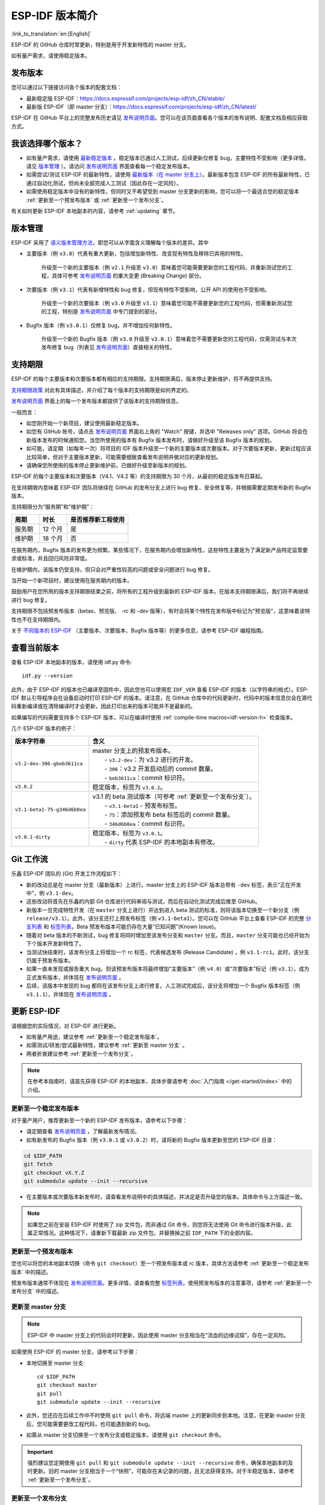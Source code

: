 ESP-IDF 版本简介
================

:link_to_translation:`en:[English]`

ESP-IDF 的 GitHub 仓库时常更新，特别是用于开发新特性的 master 分支。

如有量产需求，请使用稳定版本。


发布版本
---------

您可以通过以下链接访问各个版本的配套文档：

* 最新稳定版 ESP-IDF：https://docs.espressif.com/projects/esp-idf/zh_CN/stable/

* 最新版 ESP-IDF（即 master 分支）：https://docs.espressif.com/projects/esp-idf/zh_CN/latest/

ESP-IDF 在 GitHub 平台上的完整发布历史请见 `发布说明页面`_。您可以在该页面查看各个版本的发布说明、配套文档及相应获取方式。


.. only:: html

    此外，您还可以直接前往文档页面，查看不同 ESP-IDF 版本的配套文档，具体可点击页面左上角中版本的下拉菜单（在目标下拉菜单和搜索栏之间），实现在不同版本间切换。

    .. image:: /../_static/choose_version.png

    旧版本的文档也仍然可用：

    .. raw:: html
        :file: ../_static/version_table.html




我该选择哪个版本？
----------------------

- 如有量产需求，请使用 `最新稳定版本`_ 。稳定版本已通过人工测试，后续更新仅修复 bug，主要特性不受影响（更多详情，请见 `版本管理`_ ）。请访问 `发布说明页面`_ 界面查看每一个稳定发布版本。

- 如需尝试/测试 ESP-IDF 的最新特性，请使用 `最新版本（在 master 分支上） <https://docs.espressif.com/projects/esp-idf/zh_CN/latest/>`_。最新版本包含 ESP-IDF 的所有最新特性，已通过自动化测试，但尚未全部完成人工测试（因此存在一定风险）。

- 如需使用稳定版本中没有的新特性，但同时又不希望受到 master 分支更新的影响，您可以将一个最适合您的稳定版本 :ref:`更新至一个预发布版本` 或 :ref:`更新至一个发布分支`。

有关如何更新 ESP-IDF 本地副本的内容，请参考 :ref:`updating` 章节。

版本管理
-----------------

ESP-IDF 采用了 `语义版本管理方法 <http://semver.org/>`_，即您可以从字面含义理解每个版本的差异。其中

- 主要版本（例 ``v3.0``）代表有重大更新，包括增加新特性、改变现有特性及移除已弃用的特性。

    升级至一个新的主要版本（例 ``v2.1`` 升级至 ``v3.0``）意味着您可能需要更新您的工程代码，并重新测试您的工程，具体可参考 `发布说明页面`_ 的重大变更 (Breaking Change) 部分。 

- 次要版本（例 ``v3.1``）代表有新增特性和 bug 修复，但现有特性不受影响，公开 API 的使用也不受影响。

    升级至一个新的次要版本（例 ``v3.0`` 升级至 ``v3.1``）意味着您可能不需要更新您的工程代码，但需重新测试您的工程，特别是 `发布说明页面`_ 中专门提到的部分。

- Bugfix 版本（例 ``v3.0.1``）仅修复 bug，并不增加任何新特性。

    升级至一个新的 Bugfix 版本（例 ``v3.0`` 升级至 ``v3.0.1``）意味着您不需要更新您的工程代码，仅需测试与本次发布修复 bug（列表见 `发布说明页面`_）直接相关的特性。

支持期限
---------------

ESP-IDF 的每个主要版本和次要版本都有相应的支持期限。支持期限满后，版本停止更新维护，将不再提供支持。

`支持期限政策`_ 对此有具体描述，并介绍了每个版本的支持期限是如何界定的。

`发布说明页面`_ 界面上的每一个发布版本都提供了该版本的支持期限信息。

一般而言：

- 如您刚开始一个新项目，建议使用最新稳定版本。
- 如您有 GitHub 账号，请点击 `发布说明页面`_ 界面右上角的 "Watch" 按键，并选中 "Releases only" 选项。GitHub 将会在新版本发布的时候通知您。当您所使用的版本有 Bugfix 版本发布时，请做好升级至该 Bugfix 版本的规划。
- 如可能，请定期（如每年一次）将项目的 IDF 版本升级至一个新的主要版本或次要版本。对于次要版本更新，更新过程应该比较简单，但对于主要版本更新，可能需要细致查看发布说明并做对应的更新规划。
- 请确保您所使用的版本停止更新维护前，已做好升级至新版本的规划。

ESP-IDF 的每个主要版本和次要版本（V4.1、V4.2 等）的支持期限为 30 个月，从最初的稳定版发布日算起。

在支持期限内意味着 ESP-IDF 团队将继续在 GitHub 的发布分支上进行 bug 修复、安全修复等，并根据需要定期发布新的 Bugfix 版本。

支持期限分为“服务期”和“维护期”：

.. list-table::   
   :header-rows: 1    
   :widths: 25 25 55    
    
   * - 周期
     - 时长
     - 是否推荐新工程使用 
   * - 服务期
     - 12 个月
     - 是  
   * - 维护期
     - 18 个月
     - 否

在服务期内，Bugfix 版本的发布更为频繁。某些情况下，在服务期内会增加新特性，这些特性主要是为了满足新产品特定监管要求或标准，并且回归风险非常低。

在维护期内，该版本仍受支持，但只会对严重性较高的问题或安全问题进行 bug 修复。

当开始一个新项目时，建议使用在服务期内的版本。

鼓励用户在您所用的版本支持期限结束之前，将所有的工程升级到最新的 ESP-IDF 版本。在版本支持期限满后，我们将不再继续进行 bug 修复。

支持期限不包括预发布版本（betas、预览版、 `-rc` 和 `-dev` 版等），有时会将某个特性在发布版中标记为“预览版”，这意味着该特性也不在支持期限内。

关于 `不同版本的 ESP-IDF <https://docs.espressif.com/projects/esp-idf/en/latest/versions.html>`_ （主要版本、次要版本、Bugfix 版本等）的更多信息，请参考 ESP-IDF 编程指南。


.. image:: https://dl.espressif.com/dl/esp-idf/support-periods.svg


查看当前版本
----------------------------

查看 ESP-IDF 本地副本的版本，请使用 idf.py 命令::

    idf.py --version

此外，由于 ESP-IDF 的版本也已编译至固件中，因此您也可以使用宏 ``IDF_VER`` 查看 ESP-IDF 的版本（以字符串的格式）。ESP-IDF 默认引导程序会在设备启动时打印 ESP-IDF 的版本。请注意，在 GitHub 仓库中的代码更新时，代码中的版本信息仅会在源代码重新编译或在清除编译时才会更新，因此打印出来的版本可能并不是最新的。

如果编写的代码需要支持多个 ESP-IDF 版本，可以在编译时使用 :ref:`compile-time macros<idf-version-h>` 检查版本。

几个 ESP-IDF 版本的例子：

=============================== ===================================================================================================
版本字符串                        含义
=============================== ===================================================================================================
``v3.2-dev-306-gbeb3611ca``     | master 分支上的预发布版本。
                                |     - ``v3.2-dev``：为 v3.2 进行的开发。
                                |     - ``306``：v3.2 开发启动后的 commit 数量。
                                |     - ``beb3611ca``：commit 标识符。
``v3.0.2``                        稳定版本，标签为 ``v3.0.2``。
``v3.1-beta1-75-g346d6b0ea``    | v3.1 的 beta 测试版本（可参考 :ref:`更新至一个发布分支`）。
                                |     - ``v3.1-beta1`` - 预发布标签。
                                |     - ``75``：添加预发布 beta 标签后的 commit 数量。
                                |     - ``346d6b0ea``：commit 标识符。

``v3.0.1-dirty``                | 稳定版本，标签为 ``v3.0.1``。
                                |     - ``dirty`` 代表 ESP-IDF 的本地副本有修改。
=============================== ===================================================================================================

Git 工作流
------------

乐鑫 ESP-IDF 团队的 (Git) 开发工作流程如下：

- 新的改动总是在 master 分支（最新版本）上进行。master 分支上的 ESP-IDF 版本总带有 ``-dev`` 标签，表示“正在开发中”，例 ``v3.1-dev``。
- 这些改动将首先在乐鑫的内部 Git 仓库进行代码审阅与测试，而后在自动化测试完成后推至 GitHub。
- 新版本一旦完成特性开发（在 ``master`` 分支上进行）并达到进入 beta 测试的标准，则将该版本切换至一个新分支（例  ``release/v3.1``）。此外，该分支还打上预发布标签（例 ``v3.1-beta1``）。您可以在 GitHub 平台上查看 ESP-IDF 的完整 `分支列表`_ 和 `标签列表`_。Beta 预发布版本可能仍存在大量“已知问题”(Known Issue)。
- 随着对 beta 版本的不断测试，bug 修复将同时增加至该发布分支和 ``master`` 分支。而且，``master`` 分支可能也已经开始为下个版本开发新特性了。
- 当测试快结束时，该发布分支上将增加一个 rc 标签，代表候选发布 (Release Candidate) ，例 ``v3.1-rc1``。此时，该分支仍属于预发布版本。
- 如果一直未发现或报告重大 bug，则该预发布版本将最终增加“主要版本”（例 ``v4.0``）或“次要版本”标记（例 ``v3.1``），成为正式发布版本，并体现在 `发布说明页面`_ 。
- 后续，该版本中发现的 bug 都将在该发布分支上进行修复。人工测试完成后，该分支将增加一个 Bugfix 版本标签（例 ``v3.1.1``），并体现在 `发布说明页面`_ 。


.. _updating:


更新 ESP-IDF
----------------

请根据您的实际情况，对 ESP-IDF 进行更新。

- 如有量产用途，建议参考 :ref:`更新至一个稳定发布版本`。
- 如需测试/研发/尝试最新特性，建议参考 :ref:`更新至 master 分支` 。
- 两者折衷建议参考 :ref:`更新至一个发布分支`。

.. note:: 在参考本指南时，请首先获得 ESP-IDF 的本地副本，具体步骤请参考 :doc:`入门指南 </get-started/index>` 中的介绍。


.. _`更新至一个稳定发布版本`:

更新至一个稳定发布版本
^^^^^^^^^^^^^^^^^^^^^^^^^^

对于量产用户，推荐更新至一个新的 ESP-IDF 发布版本，请参考以下步骤：

- 请定期查看 `发布说明页面`_ ，了解最新发布情况。
- 如有新发布的 Bugfix 版本（例 ``v3.0.1`` 或 ``v3.0.2``）时，请将新的 Bugfix 版本更新至您的 ESP-IDF 目录：

.. code-block:: bash

    cd $IDF_PATH
    git fetch
    git checkout vX.Y.Z
    git submodule update --init --recursive

- 在主要版本或次要版本新发布时，请查看发布说明中的具体描述，并决定是否升级您的版本。具体命令与上方描述一致。

.. note:: 如果您之前在安装 ESP-IDF 时使用了 zip 文件包，而非通过 Git 命令，则您将无法使用 Git 命令进行版本升级，此属正常情况。这种情况下，请重新下载最新 zip 文件包，并替换掉之前 ``IDF_PATH`` 下的全部内容。


.. _`更新至一个预发布版本`:

更新至一个预发布版本
^^^^^^^^^^^^^^^^^^^^^^^^^^^^^^^^^

您也可以将您的本地副本切换（命令 ``git checkout``）至一个预发布版本或 rc 版本，具体方法请参考 :ref:`更新至一个稳定发布版本` 中的描述。

预发布版本通常不体现在 `发布说明页面`_。更多详情，请查看完整 `标签列表`_。使用预发布版本的注意事项，请参考 :ref:`更新至一个发布分支` 中的描述。

.. _`更新至 master 分支`:

更新至 master 分支
^^^^^^^^^^^^^^^^^^^^^^^^^

.. note:: ESP-IDF 中 master 分支上的代码会时时更新，因此使用 master 分支相当在“流血的边缘试探”，存在一定风险。

如需使用 ESP-IDF 的 master 分支，请参考以下步骤：

- 本地切换至 master 分支::

    cd $IDF_PATH
    git checkout master
    git pull
    git submodule update --init --recursive

- 此外，您还应在后续工作中不时使用 ``git pull`` 命令，将远端 master 上的更新同步到本地。注意，在更新 master 分支后，您可能需要更改工程代码，也可能遇到新的 bug。
- 如需从 master 分支切换至一个发布分支或稳定版本，请使用 ``git checkout`` 命令。

.. important:: 强烈建议您定期使用 ``git pull`` 和 ``git submodule update --init --recursive`` 命令，确保本地副本的及时更新。旧的 master 分支相当于一个“快照”，可能存在未记录的问题，且无法获得支持。对于半稳定版本，请参考 :ref:`更新至一个发布分支`。 

.. _`更新至一个发布分支`:

更新至一个发布分支
^^^^^^^^^^^^^^^^^^^^^^^^^^^^

从稳定性来说，使用“发布分支”相当于在使用 master 分支和稳定版本之间进行折衷，包含一些 master 分支上的新特性，但也同时保证可通过 beta 测试且基本完成了 bug 修复。

更多详情，请前往 GitHub 查看完整 `标签列表`_。 

举例，您可以关注 ESP-IDF v3.1 分支，随时关注该分支上的 Bugfix 版本发布（ 例 ``v3.1.1`` 等）::

    cd $IDF_PATH
    git fetch
    git checkout release/v3.1
    git pull
    git submodule update --init --recursive

您每次在该分支上使用 ``git pull`` 时都相当于把最新的 Bugfix 版本发布更新至您的本地副本中。

.. note:: 发布分支并不会有专门的配套文档，建议您使用与本分支最接近版本的文档。

.. _`发布说明页面`: http://github.com/espressif/esp-idf/releases
.. _`分支列表`: https://github.com/espressif/esp-idf/branches
.. _`标签列表`: https://github.com/espressif/esp-idf/tags
.. _`最新稳定版本`: https://docs.espressif.com/projects/esp-idf/zh_CN/stable/
.. _`支持期限政策`: https://github.com/espressif/esp-idf/blob/master/SUPPORT_POLICY_CN.md
.. _`版本管理`: https://docs.espressif.com/projects/esp-idf/zh_CN/latest/esp32/versions.html
